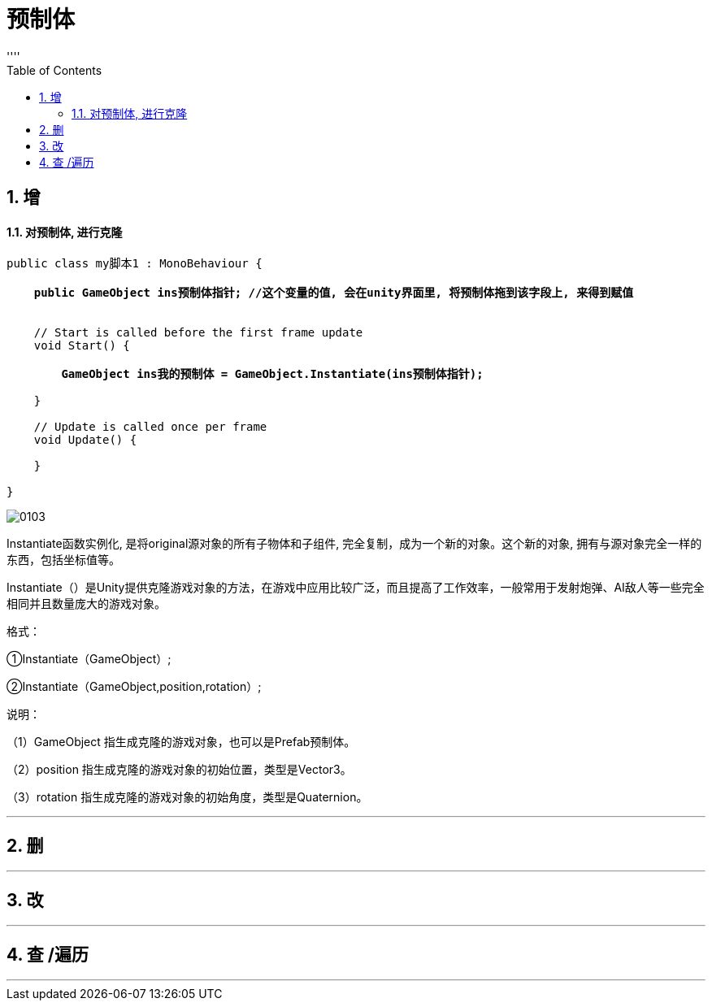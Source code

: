 
= 预制体
:sectnums:
:toclevels: 3
:toc: left
''''

== 增


==== 对预制体, 进行克隆

[,subs=+quotes]
----
public class my脚本1 : MonoBehaviour {

    *public GameObject ins预制体指针; //这个变量的值, 会在unity界面里, 将预制体拖到该字段上, 来得到赋值*


    // Start is called before the first frame update
    void Start() {

        *GameObject ins我的预制体 = GameObject.Instantiate(ins预制体指针);*

    }

    // Update is called once per frame
    void Update() {

    }

}
----

image:img/0103.png[,]


Instantiate函数实例化, 是将original源对象的所有子物体和子组件, 完全复制，成为一个新的对象。这个新的对象, 拥有与源对象完全一样的东西，包括坐标值等。

Instantiate（）是Unity提供克隆游戏对象的方法，在游戏中应用比较广泛，而且提高了工作效率，一般常用于发射炮弹、AI敌人等一些完全相同并且数量庞大的游戏对象。

格式：

①Instantiate（GameObject）;

②Instantiate（GameObject,position,rotation）;

说明：

（1）GameObject 指生成克隆的游戏对象，也可以是Prefab预制体。

（2）position 指生成克隆的游戏对象的初始位置，类型是Vector3。

（3）rotation 指生成克隆的游戏对象的初始角度，类型是Quaternion。






'''

== 删

'''

== 改

'''

== 查 /遍历

'''

